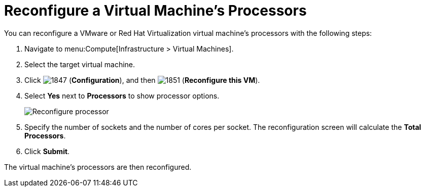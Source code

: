 [[Reconfiguring_VM_Processors]]
= Reconfigure a Virtual Machine’s Processors

You can reconfigure a VMware or Red Hat Virtualization virtual machine’s processors with the following steps:
 
. Navigate to menu:Compute[Infrastructure > Virtual Machines].
. Select the target virtual machine.
. Click  image:1847.png[] (*Configuration*), and then  image:1851.png[] (*Reconfigure this VM*).
. Select *Yes* next to *Processors* to show processor options.

+
image:Reconfigure_processor.png[]

. Specify the number of sockets and the number of cores per socket. The reconfiguration screen will calculate the *Total Processors*.
. Click *Submit*.

The virtual machine’s processors are then reconfigured.

